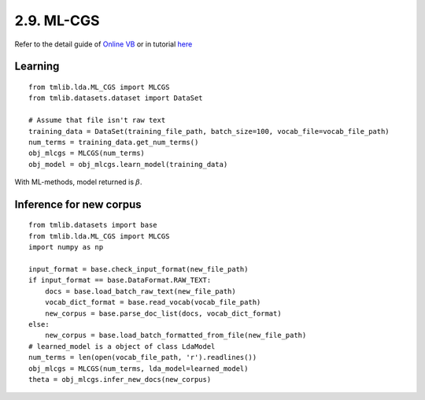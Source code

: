 2.9. ML-CGS
===============

Refer to the detail guide of `Online VB`_ or in tutorial `here`_

.. _Online VB: online_vb.rst
.. _here: ../tutorials/ap_tutorial.rst#learning

Learning
````````

::
   
    from tmlib.lda.ML_CGS import MLCGS
    from tmlib.datasets.dataset import DataSet

    # Assume that file isn't raw text
    training_data = DataSet(training_file_path, batch_size=100, vocab_file=vocab_file_path)
    num_terms = training_data.get_num_terms()
    obj_mlcgs = MLCGS(num_terms)
    obj_model = obj_mlcgs.learn_model(training_data)

With ML-methods, model returned is :math:`\beta`.

Inference for new corpus
````````````````````````

::

    from tmlib.datasets import base
    from tmlib.lda.ML_CGS import MLCGS
    import numpy as np

    input_format = base.check_input_format(new_file_path)
    if input_format == base.DataFormat.RAW_TEXT:
        docs = base.load_batch_raw_text(new_file_path)
        vocab_dict_format = base.read_vocab(vocab_file_path)
        new_corpus = base.parse_doc_list(docs, vocab_dict_format)
    else:
        new_corpus = base.load_batch_formatted_from_file(new_file_path)
    # learned_model is a object of class LdaModel
    num_terms = len(open(vocab_file_path, 'r').readlines())
    obj_mlcgs = MLCGS(num_terms, lda_model=learned_model)
    theta = obj_mlcgs.infer_new_docs(new_corpus)
